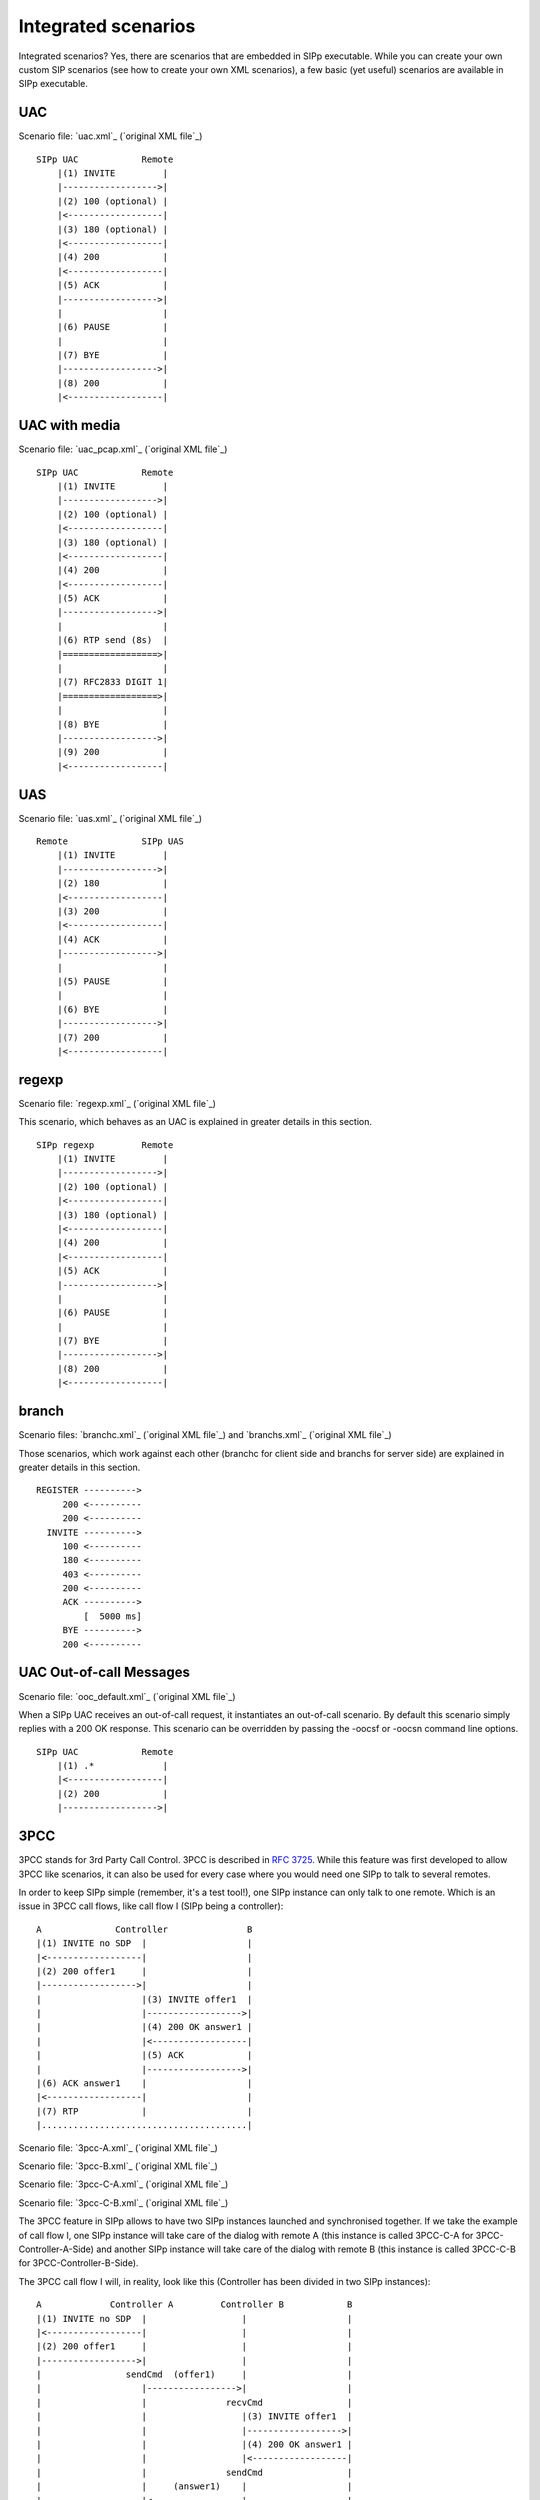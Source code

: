 Integrated scenarios
====================

Integrated scenarios? Yes, there are scenarios that are embedded in
SIPp executable. While you can create your own custom SIP scenarios
(see how to create your own XML scenarios), a few basic (yet useful)
scenarios are available in SIPp executable.


UAC
```

Scenario file: `uac.xml`_ (`original XML file`_)

::

    SIPp UAC            Remote
        |(1) INVITE         |
        |------------------>|
        |(2) 100 (optional) |
        |<------------------|
        |(3) 180 (optional) |
        |<------------------|
        |(4) 200            |
        |<------------------|
        |(5) ACK            |
        |------------------>|
        |                   |
        |(6) PAUSE          |
        |                   |
        |(7) BYE            |
        |------------------>|
        |(8) 200            |
        |<------------------|



UAC with media
``````````````

Scenario file: `uac_pcap.xml`_ (`original XML file`_)

::

    SIPp UAC            Remote
        |(1) INVITE         |
        |------------------>|
        |(2) 100 (optional) |
        |<------------------|
        |(3) 180 (optional) |
        |<------------------|
        |(4) 200            |
        |<------------------|
        |(5) ACK            |
        |------------------>|
        |                   |
        |(6) RTP send (8s)  |
        |==================>|
        |                   |
        |(7) RFC2833 DIGIT 1|
        |==================>|
        |                   |
        |(8) BYE            |
        |------------------>|
        |(9) 200            |
        |<------------------|



UAS
```

Scenario file: `uas.xml`_ (`original XML file`_)

::

    Remote              SIPp UAS
        |(1) INVITE         |
        |------------------>|
        |(2) 180            |
        |<------------------|
        |(3) 200            |
        |<------------------|
        |(4) ACK            |
        |------------------>|
        |                   |
        |(5) PAUSE          |
        |                   |
        |(6) BYE            |
        |------------------>|
        |(7) 200            |
        |<------------------|



regexp
``````

Scenario file: `regexp.xml`_ (`original XML file`_)

This scenario, which behaves as an UAC is explained in greater details
in this section.

::

    SIPp regexp         Remote
        |(1) INVITE         |
        |------------------>|
        |(2) 100 (optional) |
        |<------------------|
        |(3) 180 (optional) |
        |<------------------|
        |(4) 200            |
        |<------------------|
        |(5) ACK            |
        |------------------>|
        |                   |
        |(6) PAUSE          |
        |                   |
        |(7) BYE            |
        |------------------>|
        |(8) 200            |
        |<------------------|



branch
``````

Scenario files: `branchc.xml`_ (`original XML file`_) and
`branchs.xml`_ (`original XML file`_)

Those scenarios, which work against each other (branchc for client
side and branchs for server side) are explained in greater details in
this section.

::

        REGISTER ---------->
             200 <----------
             200 <----------
          INVITE ---------->
             100 <----------
             180 <----------
             403 <----------
             200 <----------
             ACK ---------->
                 [  5000 ms]
             BYE ---------->
             200 <----------



UAC Out-of-call Messages
````````````````````````

Scenario file: `ooc_default.xml`_ (`original XML file`_)

When a SIPp UAC receives an out-of-call request, it instantiates an
out-of-call scenario. By default this scenario simply replies with a
200 OK response. This scenario can be overridden by passing the -oocsf
or -oocsn command line options.

::

    SIPp UAC            Remote
        |(1) .*             |
        |<------------------|
        |(2) 200            |
        |------------------>|



3PCC
````

3PCC stands for 3rd Party Call Control. 3PCC is described in 
:rfc:`3725`. While this feature was first developed to allow 3PCC like
scenarios, it can also be used for every case where you would need one
SIPp to talk to several remotes.

In order to keep SIPp simple (remember, it's a test tool!), one SIPp
instance can only talk to one remote. Which is an issue in 3PCC call
flows, like call flow I (SIPp being a controller):

::

                 A              Controller               B
                 |(1) INVITE no SDP  |                   |
                 |<------------------|                   |
                 |(2) 200 offer1     |                   |
                 |------------------>|                   |
                 |                   |(3) INVITE offer1  |
                 |                   |------------------>|
                 |                   |(4) 200 OK answer1 |
                 |                   |<------------------|
                 |                   |(5) ACK            |
                 |                   |------------------>|
                 |(6) ACK answer1    |                   |
                 |<------------------|                   |
                 |(7) RTP            |                   |
                 |.......................................|


Scenario file: `3pcc-A.xml`_ (`original XML file`_)

Scenario file: `3pcc-B.xml`_ (`original XML file`_)

Scenario file: `3pcc-C-A.xml`_ (`original XML file`_)

Scenario file: `3pcc-C-B.xml`_ (`original XML file`_)

The 3PCC feature in SIPp allows to have two SIPp instances launched
and synchronised together. If we take the example of call flow I, one
SIPp instance will take care of the dialog with remote A (this
instance is called 3PCC-C-A for 3PCC-Controller-A-Side) and another
SIPp instance will take care of the dialog with remote B (this
instance is called 3PCC-C-B for 3PCC-Controller-B-Side).

The 3PCC call flow I will, in reality, look like this (Controller has
been divided in two SIPp instances):

::

    
                 A             Controller A         Controller B            B
                 |(1) INVITE no SDP  |                  |                   |
                 |<------------------|                  |                   |
                 |(2) 200 offer1     |                  |                   |
                 |------------------>|                  |                   |
                 |                sendCmd  (offer1)     |                   |
                 |                   |----------------->|                   |
                 |                   |               recvCmd                |
                 |                   |                  |(3) INVITE offer1  |
                 |                   |                  |------------------>|
                 |                   |                  |(4) 200 OK answer1 |
                 |                   |                  |<------------------|
                 |                   |               sendCmd                |
                 |                   |     (answer1)    |                   |
                 |                   |<-----------------|                   |
                 |                 recvCmd              |(5) ACK            |
                 |                   |                  |------------------>|
                 |(6) ACK answer1    |                  |                   |
                 |<------------------|                  |                   |
                 |(7) RTP            |                  |                   |
                 |..........................................................|


As you can see, we need to pass information between both sides of the
controller. SDP "offer1" is provided by A in message (2) and needs to
be sent to B side in message (3). This mechanism is implemented in the
scenarios through the <sendCmd> command. This:

::

    <sendCmd>
      <![CDATA[
        Call-ID: [call_id]
        [$1]
    
       ]]>
    </sendCmd>


Will send a "command" to the twin SIPp instance. Note that including
the Call-ID is mandatory in order to correlate the commands to actual
calls. In the same manner, this:

::

    <recvCmd>
      <action
         <ereg regexp="Content-Type:.*"
               search_in="msg"
               assign_to="2"/>
      </action>
    </recvCmd>


Will receive a "command" from the twin SIPp instance. Using the
regular expression mechanism, the content is retrieved and stored in a
call variable ($2 in this case), ready to be reinjected

::

      <send>
        <![CDATA[
    
          ACK sip:[service]@[remote_ip]:[remote_port] SIP/2.0
          Via: SIP/2.0/[transport] [local_ip]:[local_port]
          From: sipp <sip:sipp@[local_ip]:[local_port]>;tag=[call_number]
          To: sut <sip:[service]@[remote_ip]:[remote_port]>[peer_tag_param]
          Call-ID: [call_id]
          CSeq: 1 ACK
          Contact: sip:sipp@[local_ip]:[local_port]
          Max-Forwards: 70
          Subject: Performance Test
          [$2]
    
        ]]>
      </send>


In other words, sendCmd and recvCmd can be seen as synchronization
points between two SIPp instances, with the ability to pass parameters
between each other.

Another scenario that has been reported to be do-able with the 3PCC
feature is the following:


+ A calls B. B answers. B and A converse
+ B calls C. C answers. C and B converse
+ B "REFER"s A to C and asks to replace A-B call with B-C call.
+ A accepts. A and C talk. B drops out of the calls.



